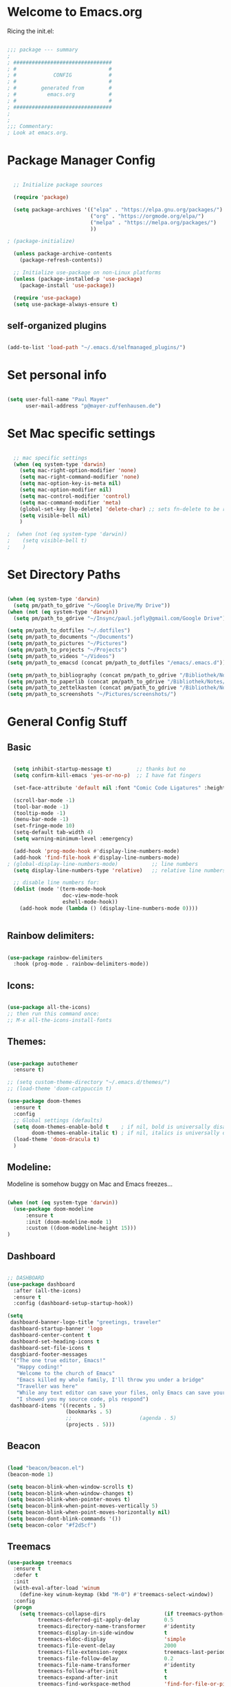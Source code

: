 #+title Emacs Config
#+PROPERTY: header-args:emacs-lisp :tangle ./init.el

* Welcome to Emacs.org
Ricing the init.el:

#+begin_src emacs-lisp

  ;;; package --- summary
  ;
  ; ################################
  ; #                              #
  ; #            CONFIG            #
  ; #                              #
  ; #        generated from        #
  ; #          emacs.org           #
  ; #                              #
  ; ################################
  ;
  ;
  ;;; Commentary:
  ; Look at emacs.org.

#+end_src

* Package Manager Config
#+begin_src emacs-lisp

  ;; Initialize package sources

  (require 'package)

  (setq package-archives '(("elpa" . "https://elpa.gnu.org/packages/")
                           ("org" . "https://orgmode.org/elpa/")
                           ("melpa" . "https://melpa.org/packages/")
                           ))

; (package-initialize)

  (unless package-archive-contents
    (package-refresh-contents))

  ;; Initialize use-package on non-Linux platforms
  (unless (package-installed-p 'use-package)
    (package-install 'use-package))

  (require 'use-package)
  (setq use-package-always-ensure t)

#+end_src

** self-organized plugins

#+begin_src emacs-lisp

  (add-to-list 'load-path "~/.emacs.d/selfmanaged_plugins/")

#+end_src

* Set personal info

#+begin_src emacs-lisp

  (setq user-full-name "Paul Mayer"
        user-mail-address "p@mayer-zuffenhausen.de")

#+end_src

* Set Mac specific settings 

#+begin_src emacs-lisp

  ;; mac specific settings
  (when (eq system-type 'darwin)
    (setq mac-right-option-modifier 'none)
    (setq mac-right-command-modifier 'none)
    (setq mac-option-key-is-meta nil)
    (setq mac-option-modifier nil)
    (setq mac-control-modifier 'control)
    (setq mac-command-modifier 'meta)
    (global-set-key [kp-delete] 'delete-char) ;; sets fn-delete to be right-delete
    (setq visible-bell nil)
    )

;  (when (not (eq system-type 'darwin))
;    (setq visible-bell t)
;    )

#+end_src

* Set Directory Paths
#+begin_src emacs-lisp

  (when (eq system-type 'darwin)
    (setq pm/path_to_gdrive "~/Google Drive/My Drive"))
  (when (not (eq system-type 'darwin))
    (setq pm/path_to_gdrive "~/Insync/paul.jofly@gmail.com/Google Drive"))

  (setq pm/path_to_dotfiles "~/.dotfiles")
  (setq pm/path_to_documents "~/Documents")
  (setq pm/path_to_pictures "~/Pictures")
  (setq pm/path_to_projects "~/Projects")
  (setq pm/path_to_videos "~/Videos")
  (setq pm/path_to_emacsd (concat pm/path_to_dotfiles "/emacs/.emacs.d"))

  (setq pm/path_to_bibliography (concat pm/path_to_gdrive "/Bibliothek/Notes/bibliography.bib"))
  (setq pm/path_to_paperlib (concat pm/path_to_gdrive "/Bibliothek/Notes/Library"))
  (setq pm/path_to_zettelkasten (concat pm/path_to_gdrive "/Bibliothek/Notes/Zettelkasten"))
  (setq pm/path_to_screenshots "~/Pictures/screenshots/")

#+end_src

* General Config Stuff
** Basic
#+begin_src emacs-lisp

    (setq inhibit-startup-message t)        ;; thanks but no
    (setq confirm-kill-emacs 'yes-or-no-p)  ;; I have fat fingers

    (set-face-attribute 'default nil :font "Comic Code Ligatures" :height 125)

    (scroll-bar-mode -1)
    (tool-bar-mode -1)
    (tooltip-mode -1)
    (menu-bar-mode -1)
    (set-fringe-mode 10)
    (setq-default tab-width 4)
    (setq warning-minimum-level :emergency)

    (add-hook 'prog-mode-hook #'display-line-numbers-mode)
    (add-hook 'find-file-hook #'display-line-numbers-mode)
  ; (global-display-line-numbers-mode)           ;; line numbers
    (setq display-line-numbers-type 'relative)   ;; relative line numbers

    ;; disable line numbers for:
    (dolist (mode '(term-mode-hook
                    doc-view-mode-hook
                    eshell-mode-hook))
      (add-hook mode (lambda () (display-line-numbers-mode 0))))


#+end_src

** Rainbow delimiters:

#+begin_src emacs-lisp

  (use-package rainbow-delimiters
    :hook (prog-mode . rainbow-delimiters-mode))

#+end_src

** Icons:

#+begin_src emacs-lisp

  (use-package all-the-icons)
  ;; then run this command once:
  ;; M-x all-the-icons-install-fonts

#+end_src

** Themes:

#+begin_src emacs-lisp

  (use-package autothemer
    :ensure t)

  ;; (setq custom-theme-directory "~/.emacs.d/themes/")
  ;; (load-theme 'doom-catppuccin t)

  (use-package doom-themes
    :ensure t
    :config
    ;; Global settings (defaults)
    (setq doom-themes-enable-bold t    ; if nil, bold is universally disabled
          doom-themes-enable-italic t) ; if nil, italics is universally disabled
    (load-theme 'doom-dracula t)
    )

#+end_src

** Modeline:

Modeline is somehow buggy on Mac and Emacs freezes...

#+begin_src emacs-lisp

  (when (not (eq system-type 'darwin))
    (use-package doom-modeline
        :ensure t
        :init (doom-modeline-mode 1)
        :custom ((doom-modeline-height 15)))
  )

#+end_src

** Dashboard

#+begin_src emacs-lisp

  ;; DASHBOARD
  (use-package dashboard
    :after (all-the-icons)
    :ensure t
    :config (dashboard-setup-startup-hook))

  (setq
   dashboard-banner-logo-title "greetings, traveler"
   dashboard-startup-banner 'logo
   dashboard-center-content t
   dashboard-set-heading-icons t
   dashboard-set-file-icons t
   dasgbiard-footer-messages
   '("The one true editor, Emacs!"
     "Happy coding!"
     "Welcome to the church of Emacs"
     "Emacs killed my whole family, I'll throw you under a bridge"
     "Traveller was here"
     "While any text editor can save your files, only Emacs can save your soul"
     "I showed you my source code, pls respond")
   dashboard-items '((recents . 5)
                     (bookmarks . 5)
                     ;;                      (agenda . 5)
                     (projects . 5)))

#+end_src

** Beacon
#+begin_src emacs-lisp

  (load "beacon/beacon.el")
  (beacon-mode 1)

  (setq beacon-blink-when-window-scrolls t)
  (setq beacon-blink-when-window-changes t)
  (setq beacon-blink-when-pointer-moves t)
  (setq beacon-blink-when-point-moves-vertically 5)
  (setq beacon-blink-when-point-moves-horizontally nil)
  (setq beacon-dont-blink-commands '())
  (setq beacon-color "#f2d5cf")

#+end_src

** Treemacs

#+begin_src emacs-lisp
  (use-package treemacs
    :ensure t
    :defer t
    :init
    (with-eval-after-load 'winum
      (define-key winum-keymap (kbd "M-0") #'treemacs-select-window))
    :config
    (progn
      (setq treemacs-collapse-dirs                   (if treemacs-python-executable 3 0)
            treemacs-deferred-git-apply-delay        0.5
            treemacs-directory-name-transformer      #'identity
            treemacs-display-in-side-window          t
            treemacs-eldoc-display                   'simple
            treemacs-file-event-delay                2000
            treemacs-file-extension-regex            treemacs-last-period-regex-value
            treemacs-file-follow-delay               0.2
            treemacs-file-name-transformer           #'identity
            treemacs-follow-after-init               t
            treemacs-expand-after-init               t
            treemacs-find-workspace-method           'find-for-file-or-pick-first
            treemacs-git-command-pipe                ""
            treemacs-goto-tag-strategy               'refetch-index
            treemacs-header-scroll-indicators        '(nil . "^^^^^^")
            treemacs-hide-dot-git-directory          t
            treemacs-indentation                     2
            treemacs-indentation-string              " "
            treemacs-is-never-other-window           nil
            treemacs-max-git-entries                 5000
            treemacs-missing-project-action          'ask
            treemacs-move-forward-on-expand          nil
            treemacs-no-png-images                   nil
            treemacs-no-delete-other-windows         t
            treemacs-project-follow-cleanup          nil
            treemacs-persist-file                    (expand-file-name ".cache/treemacs-persist" user-emacs-directory)
            treemacs-position                        'left
            treemacs-read-string-input               'from-child-frame
            treemacs-recenter-distance               0.1
            treemacs-recenter-after-file-follow      nil
            treemacs-recenter-after-tag-follow       nil
            treemacs-recenter-after-project-jump     'always
            treemacs-recenter-after-project-expand   'on-distance
            treemacs-litter-directories              '("/node_modules" "/.venv" "/.cask")
            treemacs-project-follow-into-home        nil
            treemacs-show-cursor                     nil
            treemacs-show-hidden-files               t
            treemacs-silent-filewatch                nil
            treemacs-silent-refresh                  nil
            treemacs-sorting                         'alphabetic-asc
            treemacs-select-when-already-in-treemacs 'move-back
            treemacs-space-between-root-nodes        t
            treemacs-tag-follow-cleanup              t
            treemacs-tag-follow-delay                1.5
            treemacs-text-scale                      nil
            treemacs-user-mode-line-format           nil
            treemacs-user-header-line-format         nil
            treemacs-wide-toggle-width               70
            treemacs-width                           35
            treemacs-width-increment                 1
            treemacs-width-is-initially-locked       t
            treemacs-workspace-switch-cleanup        nil)

      ;; The default width and height of the icons is 22 pixels. If you are
      ;; using a Hi-DPI display, uncomment this to double the icon size.
      ;;(treemacs-resize-icons 44)

      (treemacs-follow-mode t)
      (treemacs-filewatch-mode t)
      (treemacs-fringe-indicator-mode 'always)
      (when treemacs-python-executable
        (treemacs-git-commit-diff-mode t))

      (pcase (cons (not (null (executable-find "git")))
                   (not (null treemacs-python-executable)))
        (`(t . t)
         (treemacs-git-mode 'deferred))
        (`(t . _)
         (treemacs-git-mode 'simple)))

      (treemacs-hide-gitignored-files-mode nil))
    :bind
    (:map global-map
          ("M-0"       . treemacs-select-window)
          ("C-x t 1"   . treemacs-delete-other-windows)
          ("C-x t t"   . treemacs)
          ("C-x t d"   . treemacs-select-directory)
          ("C-x t B"   . treemacs-bookmark)
          ("C-x t C-t" . treemacs-find-file)
          ("C-x t M-t" . treemacs-find-tag)))

  (use-package treemacs-evil
    :after (treemacs evil)
    :ensure t)

  (use-package treemacs-projectile
    :after (treemacs projectile)
    :ensure t)

  (use-package treemacs-icons-dired
    :hook (dired-mode . treemacs-icons-dired-enable-once)
    :ensure t)

  (use-package treemacs-magit
    :after (treemacs magit)
    :ensure t)

  (use-package treemacs-persp ;;treemacs-perspective if you use perspective.el vs. persp-mode
    :after (treemacs persp-mode) ;;or perspective vs. persp-mode
    :ensure t
    :config (treemacs-set-scope-type 'Perspectives))

  (use-package treemacs-tab-bar ;;treemacs-tab-bar if you use tab-bar-mode
    :after (treemacs)
    :ensure t
    :config (treemacs-set-scope-type 'Tabs))

#+end_src
* Evil
** Evil: Basic vi key bindings: 

#+begin_src emacs-lisp

  (use-package evil
    :init
    (setq evil-want-integration t)
    (setq evil-want-keybinding nil)
    (setq evil-undo-system 'undo-tree)
    (setq evil-search-module 'evil-search)
    (setq evil-want-C-u-scroll t)
    :config
    (evil-mode 1)                           ;; thanks but yes
    ;; use visual line motions even when not in visual line mode buffers
    ;; (evil-global-set-key 'motion "j" 'evil-next-visual-line)           ;; changes behaviour of y 2 j" to "y 1 j" which kinda sucks...
    ;; (evil-global-set-key 'motion "k" 'evil-previous-visual-line)

    ;;(evil-set-initial-state 'message-buffer-mode 'normal)
    ;;(evil-set-initial-state 'dashboard-mode 'normal)
    )

  (define-key evil-normal-state-map (kbd "C-l") 'evil-ex-nohighlight)


#+end_src

** Evil collection:

#+begin_src emacs-lisp

  (use-package evil-collection
    :after evil
    :ensure t
    :custom (evil-collection-setup-minibuffer t)
    :init (evil-collection-init))

#+end_src

** TODO Undo Tree: Find out what undo tree does...

#+begin_src emacs-lisp

  (use-package undo-tree
    :ensure t
    :config
    (global-undo-tree-mode))

  (add-hook 'evil-local-mode-hook 'turn-on-undo-tree-mode)

#+end_src

** Set Basic modes:

#+begin_src emacs-lisp

  ;; Set Emacs state modes
  (dolist (mode '(custom-mode
                  eshell-mode
                  git-rebase-mode
                  term-mode))
    (add-to-list 'evil-emacs-state-modes mode))

#+end_src

* Helm

#+begin_src emacs-lisp

  (use-package helm
    :ensure t
    :config
    (helm-mode 1)
    )

#+end_src

** helm-bibtex 

#+begin_src emacs-lisp

  (use-package helm-bibtex
    :after helm)
  (setq bibtex-completion-display-formats
        '((t . "${=key=:20}  ${title:*} ${author: 40}  ${year:4}  ${=has-pdf=:1} ${=has-note=:1}  ${=type=:20}")))

  (setq bibtex-completion-pdf-symbol "⌘")
  (setq bibtex-completion-notes-symbol "✎")
  (setq helm-bibtex-full-frame nil)


#+end_src

To open pdf with zathura:

#+begin_src emacs-lisp

  (setq helm-bibtex-pdf-open-function
        (lambda (fpath)
          (start-process "zathura" "helm-bibtex-zathura" "xdg-open"
                         fpath)))

#+end_src

* Projectile
** TODO learn how this works

#+begin_src emacs-lisp

  (use-package projectile
    :diminish projectile-mode
    :config (projectile-mode)
    :init
    (when (file-directory-p pm/path_to_projects)
      (setq projectile-project-search-path `(,pm/path_to_projects)))
    (setq projectile-switch-project-action #'projectile-dired)
    :custom ((projectile-completion-system 'helm)))

  (use-package helm-projectile
    :after projectile)
  (helm-projectile-on)

#+end_src

* Magit

#+begin_src emacs-lisp

  (use-package magit)

#+end_src

* IDE Stuff
** Spellchecking:
#+begin_src emacs-lisp

  (defun pm/flyspell-on-for-buffer-type ()
    "Enable Flyspell appropriately for the major mode of the current buffer.  Uses `flyspell-prog-mode' for modes derived from `prog-mode', so only strings and comments get checked.  All other buffers get `flyspell-mode' to check all text.  If flyspell is already enabled, does nothing."
    (interactive)
    (if (not (symbol-value flyspell-mode)) ; if not already on
  (progn
    (if (derived-mode-p 'prog-mode)
      (progn
        (message "Flyspell on (code)")
        (flyspell-prog-mode))
      ;; else
      (progn
        (message "Flyspell on (text)")
        (flyspell-mode 1)))
    ;; I tried putting (flyspell-buffer) here but it didn't seem to work
    )))

  (defun pm/flyspell-toggle ()
    "Turn Flyspell on if it is off, or off if it is on.  When turning on, it uses `flyspell-on-for-buffer-type' so code-vs-text is handled appropriately."
    (interactive)
    (if (symbol-value flyspell-mode)
    (progn ; flyspell is on, turn it off
      (message "Flyspell off")
      (flyspell-mode -1))
    ; else - flyspell is off, turn it on
    (pm/flyspell-on-for-buffer-type)))



#+end_src
** Syntax Checking
#+begin_src emacs-lisp

  (use-package flycheck
    :config (global-flycheck-mode)
    )

#+end_src

** Text Completion Framework
#+begin_src emacs-lisp

  (use-package company
    :init (company-mode 1))
  (add-hook 'after-init-hook 'global-company-mode)

#+end_src

** LSP Mode

Find all the important info [[https://emacs-lsp.github.io/lsp-mode/][here]].

#+begin_src emacs-lisp

  (use-package lsp-mode
    :init
    (setq lsp-keymap-prefix "C-c l")
    :hook ((python-mode . lsp)
           (lsp-mode . lsp-enable-which-key-integration))
    :commands (lsp lsp-deferred))

  (use-package lsp-ui :commands lsp-ui-mode)

  (use-package helm-lsp :commands helm-lsp-workspace-symbol)

  (use-package lsp-treemacs :commands lsp-treemacs-errors-list)

  (use-package dap-mode)
  (use-package dap-python)

#+end_src

#+RESULTS:

* LaTeX

#+begin_src emacs-lisp

  (use-package tex
    :ensure auctex
    :config
    (setq TeX-auto-save t)
    (setq TeX-parse-self t)
    ; default viewer
    (setq TeX-view-program-selection '((output-pdf "Zathura"))))

#+end_src

* Org
** Automatic tangle of emacs.org

This function tangles the current buffer if it is the emacs.org file:
#+begin_src emacs-lisp

  (defun pm/org-babel-tangle-emacsorg ()
    "Checks if current buffer is emacs.org, if yes tangle it."
    (when (string-equal buffer-file-name (expand-file-name (concat pm/path_to_emacsd "/emacs.org")))
      (message "Tangle %s..." (buffer-file-name))
      (org-babel-tangle-file (buffer-file-name))
      ))

#+end_src

** Org Installation
#+begin_src emacs-lisp

  (use-package org
    :hook
    (org-mode . org-indent-mode)
    (org-mode . visual-line-mode)
    (org-mode . (lambda () (add-hook 'after-save-hook
                                     'pm/org-babel-tangle-emacsorg
                                     'run-at-end 'only-in-org-mode)))
    :config
    (setq org-ellipsis " ▾")
    ;;  (setq org-hide-emphasis-markers t)
    )

  (setq org-startup-with-inline-images t)
  (setq org-image-actual-width nil)


#+end_src

** Org Bullets

#+begin_src emacs-lisp

  (use-package org-bullets
    :after org
    :hook (org-mode . org-bullets-mode)
    :custom
    (org-bullets-bullet-list '("◉" "○" "●" "○" "●" "○" "●")))

#+end_src

** Org Babel
#+begin_src emacs-lisp

  (org-babel-do-load-languages
   'org-babel-load-languages
   '((emacs-lisp . t)
     (python . t)
     ))

  (setq org-confirm-babel-evaluate nil)

#+end_src

** Org Structure Templates

#+begin_src emacs-lisp

  ;; This is needed as of Org 9.2
  (require 'org-tempo)

  (add-to-list 'org-structure-template-alist '("sh" . "src shell"))
  (add-to-list 'org-structure-template-alist '("el" . "src emacs-lisp"))
  (add-to-list 'org-structure-template-alist '("py" . "src python"))

#+end_src

This allows to use <sh , <el , <py followed by tab to create sourceblock of designated language!

** Org Roam

Note: org-return-follows-link only works when evil RET is unbound. Look file:::405

#+begin_src emacs-lisp

  (use-package org-roam
    :ensure t
    :custom
    (org-roam-directory pm/path_to_zettelkasten)
    (org-roam-completion-everywhere t)
                                          ;(org-return-follows-link  t)                          ;; See comment above
    (org-roam-capture-templates
     '(("d" "default" plain
        "%?"
        :if-new (file+head "%<%Y%m%d%H%M%S>-${slug}.org" "#+title: ${title}\n#+filetags:\n\n")
        :unnarrowed t)
       ("r" "bibliography reference" plain
        "%?"
        :target
        (file+head "references/${citekey}.org" "#+title: ${citekey}: ${title}\n#+filetags: :paper:\n\n")
        :unnarrowed t)))
    :config
    (org-roam-setup)
    )

#+end_src

#+begin_src emacs-lisp

  (setq org-roam-node-display-template "${title:200}${tags}")

#+end_src

Dailies configuration:

#+begin_src emacs-lisp

  (setq org-roam-dailies-directory "dailies/")
  (setq org-roam-dailies-capture-templates
        '(("d" "default" entry
           "* %?"
           :target (file+head "%<%Y-%m-%d>.org"
                              "#+title: %<%Y-%m-%d>\n#+filetags: :daily:\n\n"))))

#+end_src

** Org Export
#+begin_src emacs-lisp

  (require 'ox-md)  ; backend for markdown
  (require 'ox-man) ; backend for manpages

#+end_src

** Org Cite

csl support:
#+begin_src emacs-lisp

  (use-package org-ref)
  (require 'oc-basic)
  (require 'oc-csl)
  (require 'oc-biblatex)

#+end_src

cite settings:

#+begin_src emacs-lisp

  (setq bibtex-completion-bibliography
        `(,pm/path_to_bibliography))

  (setq bibtex-completion-library-path `(,pm/path_to_paperlib))
  (setq bibtex-completion-pdf-field "File")

  (setq org-cite-global-bibliography
        `(,pm/path_to_paperlib))

;  (setq org-cite-csl-styles-dir "~/.emacs.d/.cslstyles/")
  (setq org-cite-export-processors
        '((latex biblatex)                                 ; For humanities
          (t csl)))                   ; Fallback

#+end_src

** Org-Roam-Bibtex (ORB):

#+begin_src emacs-lisp

  (use-package org-roam-bibtex
    :after org-roam
    :ensure t
    :config
    (require 'org-ref)
    )

  (org-roam-bibtex-mode)
#+end_src

** Screenshots:
To insert pictures inline in org files:
1.) screenshot (Shift+print) -> see i3 config
2.) M-x insert-org-image
to see in line:
3.) M-x org-toggle-inline-images

#+begin_src emacs-lisp

  (defun get-newest-file-from-dir  (path)
    "Get latest file (including directory) in PATH."
    (car (directory-files path 'full nil #'file-newer-than-file-p)))

  (defun insert-org-image ()
    "Moves image from Dropbox folder to ./media, inserting org-mode link"
    (interactive)
    (let* ((indir (expand-file-name pm/path_to_screenshots))
           (infile (get-newest-file-from-dir indir))
           (outdir (concat (file-name-directory (buffer-file-name)) "./media"))
           (outfile (expand-file-name (file-name-nondirectory infile) outdir)))
      (unless (file-directory-p outdir)
        (make-directory outdir t))
      (rename-file infile outfile)
      (insert (concat (concat "#+org_attr: :width 30%\n[[./media/" (file-name-nondirectory outfile)) "]]")))
    (newline)
    (newline))

#+end_src

** Org Inline Tasks
#+begin_src emacs-lisp

  (require 'org-inlinetask)

#+end_src

* Terminal
#+begin_src emacs-lisp

  (use-package multi-term)
  (global-set-key (kbd "C-c t") 'multi-term)

#+end_src
* Other stuff
** Simple httpd
#+begin_src emacs-lisp

  (use-package simple-httpd
    :ensure t)

#+end_src
** Org2Blog
#+begin_src emacs-lisp

  (use-package org2blog
    :ensure t)

#+end_src
* Key bindings
** Global universal stuff
#+begin_src emacs-lisp

  ;; Make ESC quit prompts
  (define-key minibuffer-local-map [escape] 'minibuffer-keyboard-quit)
  (define-key minibuffer-local-ns-map [escape] 'minibuffer-keyboard-quit)
  (define-key minibuffer-local-completion-map [escape] 'minibuffer-keyboard-quit)
  (define-key minibuffer-local-must-match-map [escape] 'minibuffer-keyboard-quit)
  (define-key minibuffer-local-isearch-map [escape] 'minibuffer-keyboard-quit)
  (global-set-key (kbd "<escape>") 'keyboard-escape-quit)
  ;; unbind RET from evil
  ;(with-eval-after-load 'evil-maps
  ;(define-key evil-motion-state-map (kbd "RET") nil))
  ;; Since evil wants to use C-u
  (global-set-key (kbd "C-M-u") 'universal-argument)

#+end_src

** Which-Key:
#+begin_src emacs-lisp

  (use-package which-key
    :init (which-key-mode)
    :diminish (which-key-mode)
    :config (setq which-key-idle-delay 0.1))

#+end_src

** General.el
#+begin_src emacs-lisp

  (use-package general)
  (general-create-definer mayerpa/control-leader
    :prefix "C-c"
    )

  (general-create-definer mayerpa/space-leader
    :states 'normal
    :prefix "SPC"
    )
  (mayerpa/control-leader
    "p" '(projectile-command-map :which-key "projectile")
    )
  (mayerpa/space-leader
    "."  '(dired :which-key "find file")
    "SPC" '(projectile-find-file :which-key "find file in project")
    "fe"  '((lambda () (interactive) (find-file (concat pm/path_to_emacsd "/init.el"))) :which-key "init file")
    "f3"  '((lambda () (interactive) (find-file (concat pm_path_to_dotfiles "i3/.config/i3/config"))) :which-key "i3 config")
    "fi"  '((lambda () (interactive) (find-file (concat pm_path_to_dotfiles "neovim/.config/nvim/init.vim"))) :which-key "init.vim")
    "fz"  '((lambda () (interactive) (find-file (concat pm_path_to_dotfiles "zsh/.zshrc"))) :which-key "zsh config")

    "m"   '(magit :which-key "magit")

    "n"   '(:ignore t :which-key "notes")
    "nn"  '(org-roam-dailies-capture-today :which-key "capture note")
    "nt"  '(org-roam-dailies-goto-today :which-key "goto todays notes")
    "nd"  '(org-roam-dailies-goto-today :which-key "goto note of date")

    "D"   '(dashboard-refresh-buffer :which-key "dashboard")

    "d"   '(:ignore t :which-key "dired")
    "d."  '(dired :which-key "Here")
    "dh"  '((lambda () (interactive) (dired "~")) :which-key "Home")
    "dn"  '((lambda () (interactive) (dired pm/path_to_documents)) :which-key "Documents")
    "do"  '((lambda () (interactive) (dired pm/path_to_downloads)) :which-key "Downloads")
    "dp"  '((lambda () (interactive) (dired pm/path_to_projects)) :which-key "Projects")
    "dP"  '((lambda () (interactive) (dired pm/path_to_pictures)) :which-key "Pictures")
    "dv"  '((lambda () (interactive) (dired pm/path_to_videos)) :which-key "Videos")
    "dd"  '((lambda () (interactive) (dired pm/path_to_dotfiles)) :which-key "dotfiles")
    "de"  '((lambda () (interactive) (dired pm/path_to_emacsd)) :which-key ".emacs.d")

    "b"  '(helm-bibtex :which-key "helm bibtex")
    )

#+end_src

** Helm Shortcuts:

#+begin_src emacs-lisp

  (global-set-key (kbd "C-x b") 'helm-buffers-list)
  (global-set-key (kbd "C-x B") 'ibuffer)
  (global-set-key (kbd "C-x r b") 'helm-bookmarks)
  (global-set-key (kbd "C-x C-f") 'helm-find-files)
  (global-set-key (kbd "C-s") 'helm-occur)
  (global-set-key (kbd "M-x") 'helm-M-x)
  (global-set-key (kbd "C-x k") 'kill-this-buffer)

  (evil-define-key 'insert helm-map (kbd "C-k") 'helm-previous-line)
  (evil-define-key 'insert helm-map (kbd "C-j") 'helm-next-line)

#+end_src

** Flyspell
#+begin_src emacs-lisp

  (global-set-key (kbd "C-c f") 'flyspell-toggle )
  (add-hook 'find-file-hook 'pm/flyspell-on-for-buffer-type)

#+end_src
** Org
*** Org roam:
#+begin_src emacs-lisp

  (global-set-key (kbd "C-c n l") 'org-roam-buffer-toggle)
  (global-set-key (kbd "C-c n f") 'org-roam-node-find)
  (global-set-key (kbd "C-c n i") 'org-roam-node-insert)
  (global-set-key (kbd "C-c n t") 'org-roam-dailies-find-today)
  (global-set-key (kbd "C-c n d") 'org-roam-dailies-find-date)
  (global-set-key (kbd "C-c n n") 'org-roam-dailies-capture-today)

#+end_src

*** Org ref:
#+begin_src emacs-lisp

  (global-set-key (kbd "C-c n c") 'org-ref-cite-insert-helm)

#+end_src

*** Org inline images:
#+begin_src emacs-lisp

  (global-set-key (kbd "C-c i i") 'insert-org-image)
  (global-set-key (kbd "C-c i t") 'org-toggle-inline-images)

#+end_src

* TODO YaSnippet
#+begin_src emacs-lisp

  ;; (use-package yasnippet
  ;;   :config
  ;;   (setq yas-snippet-dirs '("~/.emacs.yasnippets"))
  ;;   (yas-global-mode 1))

#+end_src

* Finally
#+begin_src emacs-lisp

  (setq custom-file "~/.emacs.d/custom.el")
  ;; (load custom-file :noerror)

  (provide 'init)
  ;;; init.el ends here

#+end_src

#  LocalWords:  LocalWords Org YaSnippet Modeline Flyspell
